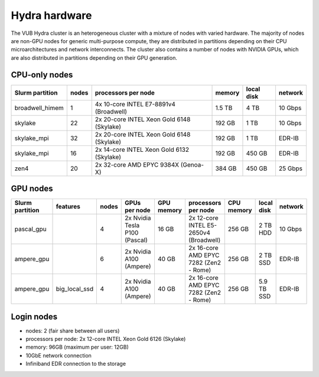 .. _Hydra hardware:

Hydra hardware
===============

The VUB Hydra cluster is an heterogeneous cluster with a mixture of nodes with
varied hardware. The majority of nodes are non-GPU nodes for generic
multi-purpose compute, they are distributed in partitions depending on their CPU
microarchitectures and network interconnects. The cluster also contains a number
of nodes with NVIDIA GPUs, which are also distributed in partitions depending on
their GPU generation.

CPU-only nodes
--------------

===============  ======  ==========================================  ======  ==========  =======
Slurm partition  nodes   processors per node                         memory  local disk  network
===============  ======  ==========================================  ======  ==========  =======
broadwell_himem  1       4x 10-core INTEL E7-8891v4 (Broadwell)      1.5 TB  4 TB        10 Gbps
skylake          22      2x 20-core INTEL Xeon Gold 6148 (Skylake)   192 GB  1 TB        10 Gbps
skylake_mpi      32      2x 20-core INTEL Xeon Gold 6148 (Skylake)   192 GB  1 TB        EDR-IB
skylake_mpi      16      2x 14-core INTEL Xeon Gold 6132 (Skylake)   192 GB  450 GB      EDR-IB
zen4             20      2x 32-core AMD EPYC 9384X (Genoa-X)         384 GB  450 GB      25 Gbps
===============  ======  ==========================================  ======  ==========  =======

GPU nodes
---------

=============== ===============  =====  ===============================  ==========  =======================================  ==========  ==========  =======
Slurm partition features         nodes  GPUs per node                    GPU memory  processors per node                      CPU memory  local disk  network
=============== ===============  =====  ===============================  ==========  =======================================  ==========  ==========  =======
| pascal_gpu                     4      2x Nvidia Tesla P100 (Pascal)    16 GB       2x 12-core INTEL E5-2650v4 (Broadwell)   256 GB      2 TB HDD    10 Gbps
| ampere_gpu                     6      2x Nvidia A100 (Ampere)          40 GB       2x 16-core AMD EPYC 7282 (Zen2 - Rome)   256 GB      2 TB SSD    EDR-IB
| ampere_gpu    | big_local_ssd  4      2x Nvidia A100 (Ampere)          40 GB       2x 16-core AMD EPYC 7282 (Zen2 - Rome)   256 GB      5.9 TB SSD  EDR-IB
=============== ===============  =====  ===============================  ==========  =======================================  ==========  ==========  =======

Login nodes
-----------

* nodes: 2 (fair share between all users)

* processors per node: 2x 12-core INTEL Xeon Gold 6126 (Skylake)

* memory: 96GB (maximum per user: 12GB)

* 10GbE network connection

* Infiniband EDR connection to the storage

